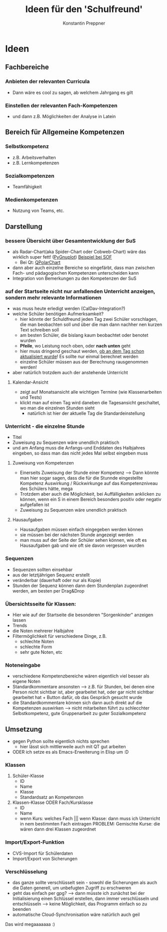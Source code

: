 #+Author: Konstantin Preppner
#+Title: Ideen für den 'Schulfreund'

* Ideen

** Fachbereiche
*** Anbieten der relevanten Curricula
    - Dann wäre es cool zu sagen, ab welchem Jahrgang es gilt
*** Einstellen der relevanten Fach-Kompetenzen
- und dann z.B. Möglichkeiten der Analyse in Latein

** Bereich für Allgemeine Kompetenzen
*** Selbstkompetenz
    - z.B. Arbeitsverhalten
    - z.B. Lernkompetenzen
*** Sozialkompetenzen
    - Teamfähigkeit
*** Medienkompetenzen
    - Nutzung von Teams, etc.

** Darstellung
*** bessere Übersicht über Gesamtentwicklung der SuS
    - als Radar-Chart(aka Spider-Chart oder Cobweb-Chart) wäre das wirklich super fett! ([[https://github.com/benschneider/PyGnuplot][PyGnuplot]]) [[https://stackoverflow.com/questions/12709820/how-to-create-a-spider-plot-in-gnuplot][Beispiel bei SOF]]
      - Bei Qt: [[https://doc.qt.io/qt-6/qpolarchart.html][QPolarChart]]
    - dann aber auch einzelne Bereiche so eingefärbt, dass man zwischen Fach- und pädagogischen Kompetenzen unterscheiden kann
    - Integration von Bemerkungen zu den Kompetenzen der SuS
*** auf der Startseite nicht nur anfallenden Unterricht anzeigen, sondern mehr relevante Informationen
    - was muss heute erledigt werden (CalDav-Integration?)
    - welche Schüler benötigen Aufmerksamkeit?
      - hier könnte der Schuldfreund jeden Tag zwei Schüler vorschlagen, die man beobachten soll und über die man dann nachher nen kurzen Text schreiben soll
      - am besten Schüler, die bislang kaum beobachtet oder benotet wurden
      - *Pfeile*, wo Leistung noch oben, oder *nach unten* geht
      - hier muss dringend geschaut werden, _ob an dem Tag schon aktualisiert wurde_! Es sollte nur einmal berechnet werden
      - einzelne Schüler müssen aus der Berechnung rausgenommen werden!
    - aber natürlich trotzdem auch der anstehende Unterricht
**** Kalendar-Ansicht
- zeigt auf Monatsansicht alle wichtigen Termine (wie Klassenarbeiten und Tests)
- klickt man auf einen Tag wird daneben die Tagesansicht geschaltet, wo man die einzelnen Stunden sieht
  - natürlich ist hier der aktuelle Tag die Standardeinstellung
*** Unterricht - die einzelne Stunde
    - Titel
    - Zuweisung zu Sequenzen wäre unendlich praktisch
    - und am Anfang muss die Anfangs-und Enddaten des Halbjahres eingeben, so dass man das nicht jedes Mal selbst eingeben muss
**** Zuweisung von Kompetenzen
     - Einerseits Zuweisung der Stunde einer Kompetenz
      --> Dann könnte man hier sogar sagen, dass die für die Stunnde eingestellte Kompetenz Auswirkung / Rückwirkunge auf das Kompetenzniveau des Schülers hätte, mega
     - Trotzdem aber auch die Möglichkeit, bei Auffälligkeiten  anklicken zu können, wenn ein S in einem Bereich besonders positiv oder negativ aufgefallen ist
     - Zuweisung zu Sequenzen wäre unendlich praktisch
**** Hausaufgaben
- Hausaufgaben müssen einfach eingegeben werden können
- sie müssen bei der nächsten Stunde angezeigt werden
- man muss auf der Seite der Schüler sehen können, wie oft es Hausaufgaben gab und wie oft sie davon vergessen wurden
*** Sequenzen
- Sequenzen sollten einsehbar
- aus der letztjährigen Sequenz erstellt
- veränderbar (dauerhaft oder nur als Kopie)
- Stunden der Sequenz können dann dem Stundenplan zugeordnet werden, am besten per Drag&Drop
*** Übersichtsseite für Klassen:
    - Hier wie auf der Startseite die besonderen "Sorgenkinder" anzeigen lassen
    - Trends
    - die Noten mehrerer Halbjahre
    - Filtermöglichkeit für verschiedene Dinge, z.B.
      - schlechte Noten
      - schlechte Form
      - sehr gute Noten, etc

*** Noteneingabe
    - verschiedene Kompetenzbereiche wären eigentlich viel besser als eigene Noten
    - Standardkommentare ansonsten
      --> z.B. für Stunden, bei denen eine Person nicht sichtbar ist, aber gearbeitet hat, oder gar nicht sichtbar gearbeitet hat + Button dafür, ob das Gespräch gesucht wurde
    - die Standardkommentare können sich dann auch direkt auf die Kompetenzen auswirken
      --> nicht mitarbeiten führt zu schlecchter Selbstkompetenz, gute Gruppenarbeit zu guter Sozialkompetenz


** Umsetzung
   - gegen Python sollte eigentlich nichts sprechen
     - hier lässt sich mittlerweile auch mit QT gut arbeiten
   - ODER ich setze es als Emacs-Erweiterung in Elisp um :D
*** Klassen
    1. Schüler-Klasse
       - ID
       - Name
       - Klasse
       - Standardsatz an Kompetenzen
    2. Klassen-Klasse ODER Fach/Kursklasse
       - ID
       - Name
       - wenn Kurs: welches Fach    ||| wenn Klasse: dann muss ich Unterricht in nem bestimmten Fach eintragen
	                                PROBLEM: Gemischte Kurse: die  wären dann drei Klassen zugeordnet

*** Import/Export-Funktion
    - CVS-Import für Schülerdaten
    - Import/Export von Sicherungen

*** Verschlüsselung
    - das ganze sollte verschlüsselt sein - sowohl die Sicherungen als auch die Daten generell, um unbefugten Zugriff zu erschweren
    - geht das einfach per gpg?
      --> dann müsste ich zunächst bei der Initialisierung einen Schlüssel erstellen, dann immer verschlüsseln und entschlüsseln --> keine Möglichkeit, das Programm einfach so zu beenden
    - automatische Cloud-Synchronisation wäre natürlich auch geil


Das wird megaaaaaaa :)
